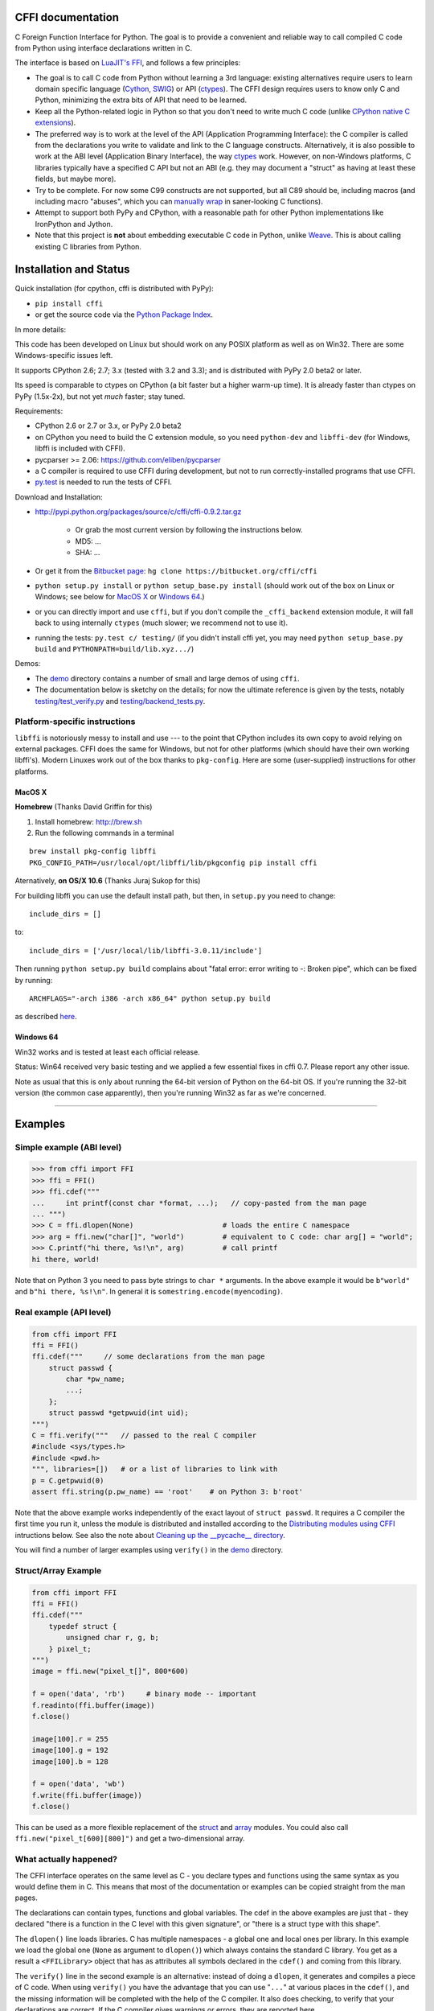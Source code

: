 CFFI documentation
================================

C Foreign Function Interface for Python. The goal is to provide a
convenient and reliable way to call compiled C code from Python using
interface declarations written in C.

The interface is based on `LuaJIT's FFI`_, and follows a few principles:

* The goal is to call C code from Python without learning a 3rd language:
  existing alternatives require users to learn domain specific language
  (Cython_, SWIG_) or API (ctypes_). The CFFI design requires users to know
  only C and Python, minimizing the extra bits of API that need to be learned.

* Keep all the Python-related logic in Python so that you don't need to
  write much C code (unlike `CPython native C extensions`_).

* The preferred way is to work at the level of the API (Application
  Programming Interface): the C compiler is called from the declarations
  you write to validate and link to the C language constructs.
  Alternatively, it is also possible to work at the ABI level
  (Application Binary Interface), the way ctypes_ work.
  However, on non-Windows platforms, C libraries typically
  have a specified C API but not an ABI (e.g. they may
  document a "struct" as having at least these fields, but maybe more).

* Try to be complete.  For now some C99 constructs are not supported,
  but all C89 should be, including macros (and including macro "abuses",
  which you can `manually wrap`_ in saner-looking C functions).

* Attempt to support both PyPy and CPython, with a reasonable path
  for other Python implementations like IronPython and Jython.

* Note that this project is **not** about embedding executable C code in
  Python, unlike `Weave`_.  This is about calling existing C libraries
  from Python.

.. _`LuaJIT's FFI`: http://luajit.org/ext_ffi.html
.. _`Cython`: http://www.cython.org
.. _`SWIG`: http://www.swig.org/
.. _`CPython native C extensions`: http://docs.python.org/extending/extending.html
.. _`native C extensions`: http://docs.python.org/extending/extending.html
.. _`ctypes`: http://docs.python.org/library/ctypes.html
.. _`Weave`: http://wiki.scipy.org/Weave
.. _`manually wrap`: `The verification step`_


Installation and Status
=======================================================

Quick installation (for cpython, cffi is distributed with PyPy):

* ``pip install cffi``

* or get the source code via the `Python Package Index`__.

.. __: http://pypi.python.org/pypi/cffi

In more details:

This code has been developed on Linux but should work on any POSIX
platform as well as on Win32.  There are some Windows-specific issues
left.

It supports CPython 2.6; 2.7; 3.x (tested with 3.2 and 3.3);
and is distributed with PyPy 2.0 beta2 or later.

Its speed is comparable to ctypes on CPython (a bit faster but a higher
warm-up time).  It is already faster than ctypes on PyPy (1.5x-2x), but not yet
*much* faster; stay tuned.

Requirements:

* CPython 2.6 or 2.7 or 3.x, or PyPy 2.0 beta2

* on CPython you need to build the C extension module, so you need
  ``python-dev`` and ``libffi-dev`` (for Windows, libffi is included
  with CFFI).

* pycparser >= 2.06: https://github.com/eliben/pycparser

* a C compiler is required to use CFFI during development, but not to run
  correctly-installed programs that use CFFI.

* `py.test`_ is needed to run the tests of CFFI.

.. _`py.test`: http://pypi.python.org/pypi/pytest

Download and Installation:

* http://pypi.python.org/packages/source/c/cffi/cffi-0.9.2.tar.gz

   - Or grab the most current version by following the instructions below.

   - MD5: ...

   - SHA: ...

* Or get it from the `Bitbucket page`_:
  ``hg clone https://bitbucket.org/cffi/cffi``

* ``python setup.py install`` or ``python setup_base.py install``
  (should work out of the box on Linux or Windows; see below for
  `MacOS X`_ or `Windows 64`_.)

* or you can directly import and use ``cffi``, but if you don't
  compile the ``_cffi_backend`` extension module, it will fall back
  to using internally ``ctypes`` (much slower; we recommend not to use it).

* running the tests: ``py.test c/ testing/`` (if you didn't
  install cffi yet, you may need ``python setup_base.py build``
  and ``PYTHONPATH=build/lib.xyz.../``)

.. _`Bitbucket page`: https://bitbucket.org/cffi/cffi

Demos:

* The `demo`_ directory contains a number of small and large demos
  of using ``cffi``.

* The documentation below is sketchy on the details; for now the
  ultimate reference is given by the tests, notably
  `testing/test_verify.py`_ and `testing/backend_tests.py`_.

.. _`demo`: https://bitbucket.org/cffi/cffi/src/default/demo
.. _`testing/backend_tests.py`: https://bitbucket.org/cffi/cffi/src/default/testing/backend_tests.py
.. _`testing/test_verify.py`: https://bitbucket.org/cffi/cffi/src/default/testing/test_verify.py


Platform-specific instructions
------------------------------

``libffi`` is notoriously messy to install and use --- to the point that
CPython includes its own copy to avoid relying on external packages.
CFFI does the same for Windows, but not for other platforms (which should
have their own working libffi's).
Modern Linuxes work out of the box thanks to ``pkg-config``.  Here are some
(user-supplied) instructions for other platforms.


MacOS X
+++++++

**Homebrew** (Thanks David Griffin for this)

1) Install homebrew: http://brew.sh

2) Run the following commands in a terminal

::

    brew install pkg-config libffi
    PKG_CONFIG_PATH=/usr/local/opt/libffi/lib/pkgconfig pip install cffi


Aternatively, **on OS/X 10.6** (Thanks Juraj Sukop for this)

For building libffi you can use the default install path, but then, in
``setup.py`` you need to change::

    include_dirs = []

to::

    include_dirs = ['/usr/local/lib/libffi-3.0.11/include']

Then running ``python setup.py build`` complains about "fatal error: error writing to -: Broken pipe", which can be fixed by running::

    ARCHFLAGS="-arch i386 -arch x86_64" python setup.py build

as described here_.

.. _here: http://superuser.com/questions/259278/python-2-6-1-pycrypto-2-3-pypi-package-broken-pipe-during-build


Windows 64
++++++++++

Win32 works and is tested at least each official release.

Status: Win64 received very basic testing and we applied a few essential
fixes in cffi 0.7.  Please report any other issue.

Note as usual that this is only about running the 64-bit version of
Python on the 64-bit OS.  If you're running the 32-bit version (the
common case apparently), then you're running Win32 as far as we're
concerned.

.. _`issue 9`: https://bitbucket.org/cffi/cffi/issue/9
.. _`Python issue 7546`: http://bugs.python.org/issue7546



=======================================================

Examples
=======================================================


Simple example (ABI level)
--------------------------

.. code-block:: python

    >>> from cffi import FFI
    >>> ffi = FFI()
    >>> ffi.cdef("""
    ...     int printf(const char *format, ...);   // copy-pasted from the man page
    ... """)                                  
    >>> C = ffi.dlopen(None)                     # loads the entire C namespace
    >>> arg = ffi.new("char[]", "world")         # equivalent to C code: char arg[] = "world";
    >>> C.printf("hi there, %s!\n", arg)         # call printf
    hi there, world!

Note that on Python 3 you need to pass byte strings to ``char *``
arguments.  In the above example it would be ``b"world"`` and ``b"hi
there, %s!\n"``.  In general it is ``somestring.encode(myencoding)``.


Real example (API level)
------------------------

.. code-block:: python

    from cffi import FFI
    ffi = FFI()
    ffi.cdef("""     // some declarations from the man page
        struct passwd {
            char *pw_name;
            ...;
        };
        struct passwd *getpwuid(int uid);
    """)
    C = ffi.verify("""   // passed to the real C compiler
    #include <sys/types.h>
    #include <pwd.h>
    """, libraries=[])   # or a list of libraries to link with
    p = C.getpwuid(0)
    assert ffi.string(p.pw_name) == 'root'    # on Python 3: b'root'

Note that the above example works independently of the exact layout of
``struct passwd``.  It requires a C compiler the first time you run it,
unless the module is distributed and installed according to the
`Distributing modules using CFFI`_ intructions below.  See also the
note about `Cleaning up the __pycache__ directory`_.

You will find a number of larger examples using ``verify()`` in the
`demo`_ directory.

Struct/Array Example
--------------------

.. code-block:: python

    from cffi import FFI
    ffi = FFI()
    ffi.cdef("""
        typedef struct {
            unsigned char r, g, b;
        } pixel_t;
    """)
    image = ffi.new("pixel_t[]", 800*600)

    f = open('data', 'rb')     # binary mode -- important
    f.readinto(ffi.buffer(image))
    f.close()

    image[100].r = 255
    image[100].g = 192
    image[100].b = 128

    f = open('data', 'wb')
    f.write(ffi.buffer(image))
    f.close()

This can be used as a more flexible replacement of the struct_ and
array_ modules.  You could also call ``ffi.new("pixel_t[600][800]")``
and get a two-dimensional array.

.. _struct: http://docs.python.org/library/struct.html
.. _array: http://docs.python.org/library/array.html


What actually happened?
-----------------------

The CFFI interface operates on the same level as C - you declare types
and functions using the same syntax as you would define them in C.  This
means that most of the documentation or examples can be copied straight
from the man pages.

The declarations can contain types, functions and global variables.  The
cdef in the above examples are just that - they declared "there is a
function in the C level with this given signature", or "there is a
struct type with this shape".

The ``dlopen()`` line loads libraries.  C has multiple namespaces - a
global one and local ones per library. In this example we load the
global one (``None`` as argument to ``dlopen()``) which always contains
the standard C library.  You get as a result a ``<FFILibrary>`` object
that has as attributes all symbols declared in the ``cdef()`` and coming
from this library.

The ``verify()`` line in the second example is an alternative: instead
of doing a ``dlopen``, it generates and compiles a piece of C code.
When using ``verify()`` you have the advantage that you can use "``...``"
at various places in the ``cdef()``, and the missing information will
be completed with the help of the C compiler.  It also does checking,
to verify that your declarations are correct.  If the C compiler gives
warnings or errors, they are reported here.

Finally, the ``ffi.new()`` lines allocate C objects.  They are filled
with zeroes initially, unless the optional second argument is used.
If specified, this argument gives an "initializer", like you can use
with C code to initialize global variables.

The actual function calls should be obvious.  It's like C.

=======================================================

Distributing modules using CFFI
=======================================================

If you use CFFI and ``verify()`` in a project that you plan to
distribute, other users will install it on machines that may not have a
C compiler.  Here is how to write a ``setup.py`` script using
``distutils`` in such a way that the extension modules are listed too.
This lets normal ``setup.py`` commands compile and package the C
extension modules too.

Example::

  from setuptools import setup
  --OR--
  from distutils.core import setup

  # you must import at least the module(s) that define the ffi's
  # that you use in your application
  import yourmodule

  setup(...
        zip_safe=False,     # with setuptools only
        ext_modules=[yourmodule.ffi.verifier.get_extension()])

Warning: with ``setuptools``, you have to say ``zip_safe=False``,
otherwise it might or might not work, depending on which verifier engine
is used!  (I tried to find either workarounds or proper solutions but
failed so far.)

.. versionadded:: 0.4
   If your ``setup.py`` installs a whole package, you can put the extension
   in it too:

::
  
  setup(...
        zip_safe=False,
        ext_package='yourpackage',     # but see below!
        ext_modules=[yourmodule.ffi.verifier.get_extension()])

However in this case you must also give the same ``ext_package``
argument to the original call to ``ffi.verify()``::

  ffi.verify("...", ext_package='yourpackage')

Usually that's all you need, but see the `Reference: verifier`_ section
for more details about the ``verifier`` object.


Cleaning up the __pycache__ directory
-------------------------------------

During development, every time you change the C sources that you pass to
``cdef()`` or ``verify()``, then the latter will create a new module
file name, based on two CRC32 hashes computed from these strings.
This creates more
and more files in the ``__pycache__`` directory.  It is recommended that
you clean it up from time to time.  A nice way to do that is to add, in
your test suite, a call to ``cffi.verifier.cleanup_tmpdir()``.
Alternatively, you can just completely remove the ``__pycache__``
directory.

An alternative cache directory can be given as the ``tmpdir`` argument
to ``verify()``, via the environment variable ``CFFI_TMPDIR``, or by
calling ``cffi.verifier.set_tmpdir(path)`` prior to calling
``verify``.


=======================================================

Reference
=======================================================

As a guideline: you have already seen in the above examples all the
major pieces except maybe ``ffi.cast()``.  The rest of this
documentation gives a more complete reference.


Declaring types and functions
-----------------------------

``ffi.cdef(source)`` parses the given C source.  This should be done
first.  It registers all the functions, types, and global variables in
the C source.  The types can be used immediately in ``ffi.new()`` and
other functions.  Before you can access the functions and global
variables, you need to give ``ffi`` another piece of information: where
they actually come from (which you do with either ``ffi.dlopen()`` or
``ffi.verify()``).

The C source is parsed internally (using ``pycparser``).  This code
cannot contain ``#include``.  It should typically be a self-contained
piece of declarations extracted from a man page.  The only things it
can assume to exist are the standard types:

* char, short, int, long, long long (both signed and unsigned)

* float, double, long double

* intN_t, uintN_t (for N=8,16,32,64), intptr_t, uintptr_t, ptrdiff_t,
  size_t, ssize_t

* wchar_t (if supported by the backend)

* *New in version 0.4:* _Bool.  If not directly supported by the C compiler,
  this is declared with the size of ``unsigned char``.

* *New in version 0.6:* bool.  In CFFI 0.4 or 0.5, you had to manually say
  ``typedef _Bool bool;``.  Now such a line is optional.

* *New in version 0.4:* FILE.  You can declare C functions taking a
  ``FILE *`` argument and call them with a Python file object.  If needed,
  you can also do ``c_f = ffi.cast("FILE *", fileobj)`` and then pass around
  ``c_f``.

* *New in version 0.6:* all `common Windows types`_ are defined if you run
  on Windows (``DWORD``, ``LPARAM``, etc.).  *Changed in version 0.9:* the
  types ``TBYTE TCHAR LPCTSTR PCTSTR LPTSTR PTSTR PTBYTE PTCHAR`` are no
  longer automatically defined; see ``ffi.set_unicode()`` below.

* *New in version 0.9:* the other standard integer types from stdint.h,
  as long as they map to integers of 1, 2, 4 or 8 bytes.  Larger integers
  are not supported.

.. _`common Windows types`: http://msdn.microsoft.com/en-us/library/windows/desktop/aa383751%28v=vs.85%29.aspx

.. "versionadded:: 0.4": _Bool
.. "versionadded:: 0.6": bool
.. "versionadded:: 0.4": FILE
.. "versionadded:: 0.6": Wintypes
.. "versionadded:: 0.9": intmax_t etc.

As we will see on `the verification step`_ below, the declarations can
also contain "``...``" at various places; these are placeholders that will
be completed by a call to ``verify()``.

.. versionadded:: 0.6
   The standard type names listed above are now handled as *defaults*
   only (apart from the ones that are keywords in the C language).
   If your ``cdef`` contains an explicit typedef that redefines one of
   the types above, then the default described above is ignored.  (This
   is a bit hard to implement cleanly, so in some corner cases it might
   fail, notably with the error ``Multiple type specifiers with a type
   tag``.  Please report it as a bug if it does.)


Loading libraries
-----------------

``ffi.dlopen(libpath, [flags])``: this function opens a shared library and
returns a module-like library object.  You need to use *either*
``ffi.dlopen()`` *or* ``ffi.verify()``, documented below_.

You can use the library object to call the functions previously declared
by ``ffi.cdef()``, and to read or write global variables.  Note that you
can use a single ``cdef()`` to declare functions from multiple
libraries, as long as you load each of them with ``dlopen()`` and access
the functions from the correct one.

The ``libpath`` is the file name of the shared library, which can
contain a full path or not (in which case it is searched in standard
locations, as described in ``man dlopen``), with extensions or not.
Alternatively, if ``libpath`` is None, it returns the standard C library
(which can be used to access the functions of glibc, on Linux).

This gives ABI-level access to the library: you need to have all types
declared manually exactly as they were while the library was made.  No
checking is done.  For this reason, we recommend to use ``ffi.verify()``
instead when possible.

Note that only functions and global variables are in library objects;
types exist in the ``ffi`` instance independently of library objects.
This is due to the C model: the types you declare in C are not tied to a
particular library, as long as you ``#include`` their headers; but you
cannot call functions from a library without linking it in your program,
as ``dlopen()`` does dynamically in C.

For the optional ``flags`` argument, see ``man dlopen`` (ignored on
Windows).  It defaults to ``ffi.RTLD_NOW``.

This function returns a "library" object that gets closed when it goes
out of scope.  Make sure you keep the library object around as long as
needed.

.. _below:


The verification step
---------------------

``ffi.verify(source, tmpdir=.., ext_package=.., modulename=.., flags=.., **kwargs)``:
verifies that the current ffi signatures
compile on this machine, and return a dynamic library object.  The
dynamic library can be used to call functions and access global
variables declared by a previous ``ffi.cdef()``.  You don't need to use
``ffi.dlopen()`` in this case.

The returned library is a custom one, compiled just-in-time by the C
compiler: it gives you C-level API compatibility (including calling
macros, as long as you declared them as functions in ``ffi.cdef()``).
This differs from ``ffi.dlopen()``, which requires ABI-level
compatibility and must be called several times to open several shared
libraries.

On top of CPython, the new library is actually a CPython C extension
module.

The arguments to ``ffi.verify()`` are:

*  ``source``: C code that is pasted verbatim in the generated code (it
   is *not* parsed internally).  It should contain at least the
   necessary ``#include``.  It can also contain the complete
   implementation of some functions declared in ``cdef()``; this is
   useful if you really need to write a piece of C code, e.g. to access
   some advanced macros (see the example of ``getyx()`` in
   `demo/_curses.py`_).

*  ``sources``, ``include_dirs``,
   ``define_macros``, ``undef_macros``, ``libraries``,
   ``library_dirs``, ``extra_objects``, ``extra_compile_args``,
   ``extra_link_args`` (keyword arguments): these are used when
   compiling the C code, and are passed directly to distutils_.  You
   typically need at least ``libraries=['foo']`` in order to link with
   ``libfoo.so`` or ``libfoo.so.X.Y``, or ``foo.dll`` on Windows.  The
   ``sources`` is a list of extra .c files compiled and linked together.  See
   the distutils documentation for `more information about the other
   arguments`__.

.. __: http://docs.python.org/distutils/setupscript.html#library-options
.. _distutils: http://docs.python.org/distutils/setupscript.html#describing-extension-modules
.. _`demo/_curses.py`: https://bitbucket.org/cffi/cffi/src/default/demo/_curses.py

On the plus side, this solution gives more "C-like" flexibility:

*  functions taking or returning integer or float-point arguments can be
   misdeclared: if e.g. a function is declared by ``cdef()`` as taking a
   ``int``, but actually takes a ``long``, then the C compiler handles the
   difference.

*  other arguments are checked: you get a compilation warning or error
   if you pass a ``int *`` argument to a function expecting a ``long *``.

Moreover, you can use "``...``" in the following places in the ``cdef()``
for leaving details unspecified, which are then completed by the C
compiler during ``verify()``:

*  structure declarations: any ``struct`` that ends with "``...;``" is
   partial: it may be missing fields and/or have them declared out of order.
   This declaration will be corrected by the compiler.  (But note that you
   can only access fields that you declared, not others.)  Any ``struct``
   declaration which doesn't use "``...``" is assumed to be exact, but this is
   checked: you get a ``VerificationError`` if it is not.

*  unknown types: the syntax "``typedef ... foo_t;``" declares the type
   ``foo_t`` as opaque.  Useful mainly for when the API takes and returns
   ``foo_t *`` without you needing to look inside the ``foo_t``.  Also
   works with "``typedef ... *foo_p;``" which declares the pointer type
   ``foo_p`` without giving a name to the opaque type itself.  Note that
   such an opaque struct has no known size, which prevents some operations
   from working (mostly like in C).  *You cannot use this syntax to
   declare a specific type, like an integer type!  It declares opaque
   types only.*  In some cases you need to say that
   ``foo_t`` is not opaque, but you just don't know any field in it; then
   you would use "``typedef struct { ...; } foo_t;``".

*  array lengths: when used as structure fields or in global variables,
   arrays can have an unspecified length, as in "``int n[...];``".  The
   length is completed by the C compiler.  (Only the outermost array
   may have an unknown length, in case of array-of-array.)
   You can also use the syntax "``int n[];``".

.. versionchanged:: 0.8
   "``int n[];``" asks for an array of unknown length whose length must
   *not* be completed by the C compiler.  See `variable-length array`_
   below.  If the structure does not contain the syntax ``...`` anywhere,
   it will be not be considered to have a partial layout to complete by
   the compiler.

*  enums: if you don't know the exact order (or values) of the declared
   constants, then use this syntax: "``enum foo { A, B, C, ... };``"
   (with a trailing "``...``").  The C compiler will be used to figure
   out the exact values of the constants.  An alternative syntax is
   "``enum foo { A=..., B, C };``" or even
   "``enum foo { A=..., B=..., C=... };``".  Like
   with structs, an ``enum`` without "``...``" is assumed to
   be exact, and this is checked.

*  integer macros: you can write in the ``cdef`` the line
   "``#define FOO ...``", with any macro name FOO.  Provided the macro
   is defined to be an integer value, this value will be available via
   an attribute of the library object returned by ``verify()``.  The
   same effect can be achieved by writing a declaration
   ``static const int FOO;``.  The latter is more general because it
   supports other types than integer types (note: the syntax is then
   to write the ``const`` together with the variable name, as in
   ``static char *const FOO;``).

Currently, it is not supported to find automatically which of the
various integer or float types you need at which place.  In the case of
function arguments or return type, when it is a simple integer/float
type, it may be misdeclared (if you misdeclare a function ``void
f(long)`` as ``void f(int)``, it still works, but you have to call it
with arguments that fit an int).  But it doesn't work any longer for
more complex types (e.g. you cannot misdeclare a ``int *`` argument as
``long *``) or in other locations (e.g. a global array ``int a[5];``
must not be declared ``long a[5];``).  CFFI considers all types listed
above__ as primitive (so ``long long a[5];`` and ``int64_t a[5]`` are
different declarations).

.. __: `Declaring types and functions`_

Note the following hack to find explicitly the size of any type, in
bytes::

    ffi.cdef("const int mysize;")
    lib = ffi.verify("const int mysize = sizeof(THE_TYPE);")
    print lib.mysize

Note that ``verify()`` is meant to call C libraries that are *not* using
``#include <Python.h>``.  The C functions are called without the GIL,
and afterwards we don't check if they set a Python exception, for
example.  You may work around it, but mixing CFFI with ``Python.h`` is
not recommended.

.. versionadded:: 0.4
   Unions used to crash ``verify()``.  Fixed.

.. versionadded:: 0.4
   The ``tmpdir`` argument to ``verify()`` controls where the C
   files are created and compiled. Unless the ``CFFI_TMPDIR`` environment
   variable is set, the default is
   ``directory_containing_the_py_file/__pycache__`` using the
   directory name of the .py file that contains the actual call to
   ``ffi.verify()``.  (This is a bit of a hack but is generally
   consistent with the location of the .pyc files for your library.
   The name ``__pycache__`` itself comes from Python 3.)

   The ``ext_package`` argument controls in which package the
   compiled extension module should be looked from.  This is
   only useful after `distributing modules using CFFI`_.

   The ``tag`` argument gives an extra string inserted in the
   middle of the extension module's name: ``_cffi_<tag>_<hash>``.
   Useful to give a bit more context, e.g. when debugging.

.. _`warning about modulename`:

.. versionadded:: 0.5
   The ``modulename`` argument can be used to force a specific module
   name, overriding the name ``_cffi_<tag>_<hash>``.  Use with care,
   e.g. if you are passing variable information to ``verify()`` but
   still want the module name to be always the same (e.g. absolute
   paths to local files).  In this case, no hash is computed and if
   the module name already exists it will be reused without further
   check.  Be sure to have other means of clearing the ``tmpdir``
   whenever you change your sources.

.. versionadded:: 0.9
   You can give C++ source code in ``ffi.verify()``:

::

     ext = ffi.verify(r'''
         extern "C" {
             int somefunc(int somearg) { return real_cpp_func(somearg); }
         }
     ''', source_extension='.cpp', extra_compile_args=['-std=c++11'])

.. versionadded:: 0.9
   The optional ``flags`` argument has been added, see ``man dlopen`` (ignored
   on Windows).  It defaults to ``ffi.RTLD_NOW``.

.. versionadded:: 0.9
   The optional ``relative_to`` argument is useful if you need to list
   local files passed to the C compiler:

::

     ext = ffi.verify(..., sources=['foo.c'], relative_to=__file__)

The line above is roughly the same as::

     ext = ffi.verify(..., sources=['/path/to/this/file/foo.c'])

except that the default name of the produced library is built from the
CRC checkum of the argument ``sources``, as well as most other arguments
you give to ``ffi.verify()`` -- but not ``relative_to``.  So if you used
the second line, it would stop finding the already-compiled library
after your project is installed, because the ``'/path/to/this/file'``
suddenly changed.  The first line does not have this problem.

---------------------

This function returns a "library" object that gets closed when it goes
out of scope.  Make sure you keep the library object around as long as
needed.


Working with pointers, structures and arrays
--------------------------------------------

The C code's integers and floating-point values are mapped to Python's
regular ``int``, ``long`` and ``float``.  Moreover, the C type ``char``
corresponds to single-character strings in Python.  (If you want it to
map to small integers, use either ``signed char`` or ``unsigned char``.)

Similarly, the C type ``wchar_t`` corresponds to single-character
unicode strings, if supported by the backend.  Note that in some
situations (a narrow Python build with an underlying 4-bytes wchar_t
type), a single wchar_t character may correspond to a pair of
surrogates, which is represented as a unicode string of length 2.  If
you need to convert such a 2-chars unicode string to an integer,
``ord(x)`` does not work; use instead ``int(ffi.cast('wchar_t', x))``.

Pointers, structures and arrays are more complex: they don't have an
obvious Python equivalent.  Thus, they correspond to objects of type
``cdata``, which are printed for example as
``<cdata 'struct foo_s *' 0xa3290d8>``.

``ffi.new(ctype, [initializer])``: this function builds and returns a
new cdata object of the given ``ctype``.  The ctype is usually some
constant string describing the C type.  It must be a pointer or array
type.  If it is a pointer, e.g. ``"int *"`` or ``struct foo *``, then
it allocates the memory for one ``int`` or ``struct foo``.  If it is
an array, e.g. ``int[10]``, then it allocates the memory for ten
``int``.  In both cases the returned cdata is of type ``ctype``.

The memory is initially filled with zeros.  An initializer can be given
too, as described later.

Example::

    >>> ffi.new("char *")
    <cdata 'char *' owning 1 bytes>
    >>> ffi.new("int *")
    <cdata 'int *' owning 4 bytes>
    >>> ffi.new("int[10]")
    <cdata 'int[10]' owning 40 bytes>

.. versionchanged:: 0.2
   Note that this changed from CFFI version 0.1: what used to be
   ``ffi.new("int")`` is now ``ffi.new("int *")``.

Unlike C, the returned pointer object has *ownership* on the allocated
memory: when this exact object is garbage-collected, then the memory is
freed.  If, at the level of C, you store a pointer to the memory
somewhere else, then make sure you also keep the object alive for as
long as needed.  (This also applies if you immediately cast the returned
pointer to a pointer of a different type: only the original object has
ownership, so you must keep it alive.  As soon as you forget it, then
the casted pointer will point to garbage!  In other words, the ownership
rules are attached to the *wrapper* cdata objects: they are not, and
cannot, be attached to the underlying raw memory.)  Example::

    global_weakkeydict = weakref.WeakKeyDictionary()

    s1   = ffi.new("struct foo *")
    fld1 = ffi.new("struct bar *")
    fld2 = ffi.new("struct bar *")
    s1.thefield1 = fld1
    s1.thefield2 = fld2
    # here the 'fld1' and 'fld2' object must not go away,
    # otherwise 's1.thefield1/2' will point to garbage!
    global_weakkeydict[s1] = (fld1, fld2)
    # now 's1' keeps alive 'fld1' and 'fld2'.  When 's1' goes
    # away, then the weak dictionary entry will be removed.

The cdata objects support mostly the same operations as in C: you can
read or write from pointers, arrays and structures.  Dereferencing a
pointer is done usually in C with the syntax ``*p``, which is not valid
Python, so instead you have to use the alternative syntax ``p[0]``
(which is also valid C).  Additionally, the ``p.x`` and ``p->x``
syntaxes in C both become ``p.x`` in Python.

.. versionchanged:: 0.2
   You will find ``ffi.NULL`` to use in the same places as the C ``NULL``.
   Like the latter, it is actually defined to be ``ffi.cast("void *", 0)``.
   In version 0.1, reading a NULL pointer used to return None;
   now it returns a regular ``<cdata 'type *' NULL>``, which you can
   check for e.g. by comparing it with ``ffi.NULL``.

There is no general equivalent to the ``&`` operator in C (because it
would not fit nicely in the model, and it does not seem to be needed
here).  But see ``ffi.addressof()`` below__.

__ `Misc methods on ffi`_

Any operation that would in C return a pointer or array or struct type
gives you a fresh cdata object.  Unlike the "original" one, these fresh
cdata objects don't have ownership: they are merely references to
existing memory.

As an exception to the above rule, dereferencing a pointer that owns a
*struct* or *union* object returns a cdata struct or union object
that "co-owns" the same memory.  Thus in this case there are two
objects that can keep the same memory alive.  This is done for cases where
you really want to have a struct object but don't have any convenient
place to keep alive the original pointer object (returned by
``ffi.new()``).

Example::

    ffi.cdef("void somefunction(int *);")
    lib = ffi.verify("#include <foo.h>")

    x = ffi.new("int *")      # allocate one int, and return a pointer to it
    x[0] = 42                 # fill it
    lib.somefunction(x)       # call the C function
    print x[0]                # read the possibly-changed value

The equivalent of C casts are provided with ``ffi.cast("type", value)``.
They should work in the same cases as they do in C.  Additionally, this
is the only way to get cdata objects of integer or floating-point type::

    >>> x = ffi.cast("int", 42)
    >>> x
    <cdata 'int' 42>
    >>> int(x)
    42

To cast a pointer to an int, cast it to ``intptr_t`` or ``uintptr_t``,
which are defined by C to be large enough integer types (example on 32
bits)::

    >>> int(ffi.cast("intptr_t", pointer_cdata))    # signed
    -1340782304
    >>> int(ffi.cast("uintptr_t", pointer_cdata))   # unsigned
    2954184992L

The initializer given as the optional second argument to ``ffi.new()``
can be mostly anything that you would use as an initializer for C code,
with lists or tuples instead of using the C syntax ``{ .., .., .. }``.
Example::

    typedef struct { int x, y; } foo_t;

    foo_t v = { 1, 2 };            // C syntax
    v = ffi.new("foo_t *", [1, 2]) # CFFI equivalent

    foo_t v = { .y=1, .x=2 };                // C99 syntax
    v = ffi.new("foo_t *", {'y': 1, 'x': 2}) # CFFI equivalent

Like C, arrays of chars can also be initialized from a string, in
which case a terminating null character is appended implicitly::

    >>> x = ffi.new("char[]", "hello")
    >>> x
    <cdata 'char[]' owning 6 bytes>
    >>> len(x)        # the actual size of the array
    6
    >>> x[5]          # the last item in the array
    '\x00'
    >>> x[0] = 'H'    # change the first item
    >>> ffi.string(x) # interpret 'x' as a regular null-terminated string
    'Hello'

Similarly, arrays of wchar_t can be initialized from a unicode string,
and calling ``ffi.string()`` on the cdata object returns the current unicode
string stored in the wchar_t array (encoding and decoding surrogates as
needed if necessary).

Note that unlike Python lists or tuples, but like C, you *cannot* index in
a C array from the end using negative numbers.

More generally, the C array types can have their length unspecified in C
types, as long as their length can be derived from the initializer, like
in C::

    int array[] = { 1, 2, 3, 4 };           // C syntax
    array = ffi.new("int[]", [1, 2, 3, 4])  # CFFI equivalent

As an extension, the initializer can also be just a number, giving
the length (in case you just want zero-initialization)::

    int array[1000];                  // C syntax
    array = ffi.new("int[1000]")      # CFFI 1st equivalent
    array = ffi.new("int[]", 1000)    # CFFI 2nd equivalent

This is useful if the length is not actually a constant, to avoid things
like ``ffi.new("int[%d]" % x)``.  Indeed, this is not recommended:
``ffi`` normally caches the string ``"int[]"`` to not need to re-parse
it all the time.

.. versionadded:: 0.8.2
   The ``ffi.cdef()`` call takes an optional argument ``packed``: if
   True, then all structs declared within this cdef are "packed".
   (If you need both packed and non-packed structs,
   use several cdefs in sequence.)  This
   has a meaning similar to ``__attribute__((packed))`` in GCC.  It
   specifies that all structure fields should have an alignment of one
   byte.  (Note that the packed attribute has no effect on bit fields so
   far, which mean that they may be packed differently than on GCC.)


Python 3 support
----------------

Python 3 is supported, but the main point to note is that the ``char`` C
type corresponds to the ``bytes`` Python type, and not ``str``.  It is
your responsibility to encode/decode all Python strings to bytes when
passing them to or receiving them from CFFI.

This only concerns the ``char`` type and derivative types; other parts
of the API that accept strings in Python 2 continue to accept strings in
Python 3.


An example of calling a main-like thing
---------------------------------------

Imagine we have something like this:

.. code-block:: python

   from cffi import FFI
   ffi = FFI()
   ffi.cdef("""
      int main_like(int argv, char *argv[]);
   """)
   lib = ffi.dlopen("some_library.so")

Now, everything is simple, except, how do we create the ``char**`` argument
here?
The first idea:

.. code-block:: python

   lib.main_like(2, ["arg0", "arg1"])

does not work, because the initializer receives two Python ``str`` objects
where it was expecting ``<cdata 'char *'>`` objects.  You need to use
``ffi.new()`` explicitly to make these objects:

.. code-block:: python

   lib.main_like(2, [ffi.new("char[]", "arg0"),
                     ffi.new("char[]", "arg1")])

Note that the two ``<cdata 'char[]'>`` objects are kept alive for the
duration of the call: they are only freed when the list itself is freed,
and the list is only freed when the call returns.

If you want instead to build an "argv" variable that you want to reuse,
then more care is needed:

.. code-block:: python

   # DOES NOT WORK!
   argv = ffi.new("char *[]", [ffi.new("char[]", "arg0"),
                               ffi.new("char[]", "arg1")])

In the above example, the inner "arg0" string is deallocated as soon
as "argv" is built.  You have to make sure that you keep a reference
to the inner "char[]" objects, either directly or by keeping the list
alive like this:

.. code-block:: python

   argv_keepalive = [ffi.new("char[]", "arg0"),
                     ffi.new("char[]", "arg1")]
   argv = ffi.new("char *[]", argv_keepalive)


.. versionchanged:: 0.3
   In older versions, passing a list as the ``char *[]`` argument did
   not work; you needed to make an ``argv_keepalive`` and an ``argv``
   in all cases.


Function calls
--------------

When calling C functions, passing arguments follows mostly the same
rules as assigning to structure fields, and the return value follows the
same rules as reading a structure field.  For example::

    ffi.cdef("""
        int foo(short a, int b);
    """)
    lib = ffi.verify("#include <foo.h>")

    n = lib.foo(2, 3)     # returns a normal integer
    lib.foo(40000, 3)     # raises OverflowError

As an extension, you can pass to ``char *`` arguments a normal Python
string (but don't pass a normal Python string to functions that take a
``char *`` argument and may mutate it!)::

    ffi.cdef("""
        size_t strlen(const char *);
    """)
    C = ffi.dlopen(None)

    assert C.strlen("hello") == 5

You can also pass unicode strings as ``wchar_t *`` arguments.  Note that
in general, there is no difference between C argument declarations that
use ``type *`` or ``type[]``.  For example, ``int *`` is fully
equivalent to ``int[]`` or ``int[5]``.  So you can pass an ``int *`` as
a list of integers::

    ffi.cdef("""
        void do_something_with_array(int *array);
    """)
    lib.do_something_with_array([1, 2, 3, 4, 5])

CFFI supports passing and returning structs to functions and callbacks.
Example (sketch)::

    >>> ffi.cdef("""
    ...     struct foo_s { int a, b; };
    ...     struct foo_s function_returning_a_struct(void);
    ... """)
    >>> lib = ffi.verify("#include <somewhere.h>")
    >>> lib.function_returning_a_struct()
    <cdata 'struct foo_s' owning 8 bytes>

There are a few (obscure) limitations to the argument types and return
type.  You cannot pass directly as argument a union (but a **pointer**
to a union is fine), nor a struct which uses bitfields (but a
**pointer** to such a struct is fine).  If you pass a struct (not a
**pointer** to a struct), the struct type cannot have been declared with
"``...;``" and completed with ``verify()``; you need to declare it
completely in ``cdef()``.  You can work around these limitations by
writing a C function with a simpler signature in the code passed to
``ffi.verify()``, which calls the real C function.

Aside from these limitations, functions and callbacks can return structs.

CPython only: for performance, ``ffi.verify()`` returns functions as
objects of type ``<built-in function>``.  They are not ``<cdata>``, so
you cannot e.g. pass them to some other C function expecting a function
pointer argument.  Only ``ffi.typeof()`` works on them.  If you really
need a pointer to the function, use the following workaround::
  
    ffi.cdef(""" int (*foo)(int a, int b); """)

i.e. declare them as pointer-to-function in the cdef (even if they are
regular functions in the C code).


Variadic function calls
-----------------------

Variadic functions in C (which end with "``...``" as their last
argument) can be declared and called normally, with the exception that
all the arguments passed in the variable part *must* be cdata objects.
This is because it would not be possible to guess, if you wrote this::

    C.printf("hello, %d\n", 42)

that you really meant the 42 to be passed as a C ``int``, and not a
``long`` or ``long long``.  The same issue occurs with ``float`` versus
``double``.  So you have to force cdata objects of the C type you want,
if necessary with ``ffi.cast()``::
  
    C.printf("hello, %d\n", ffi.cast("int", 42))
    C.printf("hello, %ld\n", ffi.cast("long", 42))
    C.printf("hello, %f\n", ffi.cast("double", 42))
    C.printf("hello, %s\n", ffi.new("char[]", "world"))


Callbacks
---------

C functions can also be viewed as ``cdata`` objects, and so can be
passed as callbacks.  To make new C callback objects that will invoke a
Python function, you need to use::

    >>> def myfunc(x, y):
    ...    return x + y
    ...
    >>> ffi.callback("int(int, int)", myfunc)
    <cdata 'int(*)(int, int)' calling <function myfunc at 0xf757bbc4>>

.. versionadded:: 0.4
   Or equivalently as a decorator:

    >>> @ffi.callback("int(int, int)")
    ... def myfunc(x, y):
    ...    return x + y

Note that you can also use a C *function pointer* type like ``"int(*)(int,
int)"`` (as opposed to a C *function* type like ``"int(int, int)"``).  It
is equivalent here.

Warning: like ffi.new(), ffi.callback() returns a cdata that has
ownership of its C data.  (In this case, the necessary C data contains
the libffi data structures to do a callback.)  This means that the
callback can only be invoked as long as this cdata object is alive.  If
you store the function pointer into C code, then make sure you also keep this
object alive for as long as the callback may be invoked.  (If you want
the callback to remain valid forever, store the object in a fresh global
variable somewhere.)

Note that callbacks of a variadic function type are not supported.  A
workaround is to add custom C code.  In the following example, a
callback gets a first argument that counts how many extra ``int``
arguments are passed::

    ffi.cdef("""
        int (*python_callback)(int how_many, int *values);
        void *const c_callback;   /* pass this ptr to C routines */
    """)
    lib = ffi.verify("""
        #include <stdarg.h>
        #include <alloca.h>
        static int (*python_callback)(int how_many, int *values);
        static int c_callback(int how_many, ...) {
            va_list ap;
            /* collect the "..." arguments into the values[] array */
            int i, *values = alloca(how_many * sizeof(int));
            va_start(ap, how_many);
            for (i=0; i<how_many; i++)
                values[i] = va_arg(ap, int);
            va_end(ap);
            return python_callback(how_many, values);
        }
    """)
    lib.python_callback = python_callback

Windows: you can't yet specify the calling convention of callbacks.
(For regular calls, the correct calling convention should be
automatically inferred by the C backend.)  Use an indirection, like
in the example just above.

Be careful when writing the Python callback function: if it returns an
object of the wrong type, or more generally raises an exception, then
the exception cannot be propagated.  Instead, it is printed to stderr
and the C-level callback is made to return a default value.

The returned value in case of errors is 0 or null by default, but can be
specified with the ``error`` keyword argument to ``ffi.callback()``::

    >>> ffi.callback("int(int, int)", myfunc, error=42)

In all cases the exception is printed to stderr, so this should be
used only as a last-resort solution.


Misc methods on ffi
-------------------

**ffi.include(other_ffi)**: includes the typedefs, structs, unions and
enum types defined in another FFI instance.  Usage is similar to a
``#include`` in C, where a part of the program might include types
defined in another part for its own usage.  Note that the include()
method has no effect on functions, constants and global variables, which
must anyway be accessed directly from the ``lib`` object returned by the
original FFI instance.  *Note that you should only use one ffi object
per library; the intended usage of ffi.include() is if you want to
interface with several inter-dependent libraries.*  For only one
library, make one ``ffi`` object.  (If the source becomes too large,
split it up e.g. by collecting the cdef/verify strings from multiple
Python modules, as long as you call ``ffi.verify()`` only once.)  *New
in version 0.5.*

.. "versionadded:: 0.5" --- inlined in the previous paragraph

**ffi.errno**: the value of ``errno`` received from the most recent C call
in this thread, and passed to the following C call, is available via
reads and writes of the property ``ffi.errno``.

**ffi.getwinerror(code=-1)**: on Windows, in addition to ``errno`` we
also save and restore the ``GetLastError()`` value across function
calls.  This function returns this error code as a tuple ``(code,
message)``, adding a readable message like Python does when raising
WindowsError.  If the argument ``code`` is given, format that code into
a message instead of using ``GetLastError()``.  *New in version 0.8.*
(Note that it is also possible to declare and call the ``GetLastError()``
function as usual.)

.. "versionadded:: 0.8" --- inlined in the previous paragraph

**ffi.string(cdata, [maxlen])**: return a Python string (or unicode
string) from the 'cdata'.  *New in version 0.3.*

.. "versionadded:: 0.3" --- inlined in the previous paragraph

- If 'cdata' is a pointer or array of characters or bytes, returns the
  null-terminated string.  The returned string extends until the first
  null character, or at most 'maxlen' characters.  If 'cdata' is an
  array then 'maxlen' defaults to its length.  See ``ffi.buffer()`` below
  for a way to continue past the first null character.  *Python 3:* this
  returns a ``bytes``, not a ``str``.

- If 'cdata' is a pointer or array of wchar_t, returns a unicode string
  following the same rules.

- If 'cdata' is a single character or byte or a wchar_t, returns it as a
  byte string or unicode string.  (Note that in some situation a single
  wchar_t may require a Python unicode string of length 2.)

- If 'cdata' is an enum, returns the value of the enumerator as a string.
  If the value is out of range, it is simply returned as the stringified
  integer.


**ffi.buffer(cdata, [size])**: return a buffer object that references
the raw C data pointed to by the given 'cdata', of 'size' bytes.  The
'cdata' must be a pointer or an array.  If unspecified, the size of the
buffer is either the size of what ``cdata`` points to, or the whole size
of the array.  Getting a buffer is useful because you can read from it
without an extra copy, or write into it to change the original value;
you can use for example ``file.write()`` and ``file.readinto()`` with
such a buffer (for files opened in binary mode).  (Remember that like in
C, you use ``array + index`` to get the pointer to the index'th item of
an array.)

.. versionchanged:: 0.4
   The returned object is not a built-in buffer nor memoryview object,
   because these objects' API changes too much across Python versions.
   Instead it has the following Python API (a subset of ``buffer``):

- ``buf[:]`` or ``bytes(buf)``: fetch a copy as a regular byte string (or
  ``buf[start:end]`` for a part)

- ``buf[:] = newstr``: change the original content (or ``buf[start:end]
  = newstr``)

- ``len(buf), buf[index], buf[index] = newchar``: access as a sequence
  of characters.

.. versionchanged:: 0.5
   The buffer object returned by ``ffi.buffer(cdata)`` keeps alive the
   ``cdata`` object: if it was originally an owning cdata, then its
   owned memory will not be freed as long as the buffer is alive.
   Moreover buffer objects now support weakrefs to them.

.. versionchanged:: 0.8.2
   Before version 0.8.2, ``bytes(buf)`` was supported in Python 3 to get
   the content of the buffer, but on Python 2 it would return the repr
   ``<_cffi_backend.buffer object>``.  This has been fixed.  But you
   should avoid using ``str(buf)``: it now gives inconsistent results
   between Python 2 and Python 3 (this is similar to how ``str()``
   gives inconsistent results on regular byte strings).  Use ``buf[:]``
   instead.

**ffi.from_buffer(python_buffer)**: return a ``<cdata 'char[]'>`` that
points to the data of the given Python object, which must support the
buffer interface.  This is the opposite of ``ffi.buffer()``.  It gives
a (read-write) reference to the existing data, not a copy; for this
reason, and for PyPy compatibility, it does not work with the built-in
types str or unicode or bytearray.  It is meant to be used on objects
containing large quantities of raw data, like ``array.array`` or numpy
arrays.  It supports both the old buffer API (in Python 2.x) and the
new memoryview API.  The original object is kept alive (and, in case
of memoryview, locked) as long as the cdata object returned by
``ffi.from_buffer()`` is alive.  *New in version 0.9.*

.. "versionadded:: 0.9" --- inlined in the previous paragraph


**ffi.typeof("C type" or cdata object)**: return an object of type
``<ctype>`` corresponding to the parsed string, or to the C type of the
cdata instance.  Usually you don't need to call this function or to
explicitly manipulate ``<ctype>`` objects in your code: any place that
accepts a C type can receive either a string or a pre-parsed ``ctype``
object (and because of caching of the string, there is no real
performance difference).  It can still be useful in writing typechecks,
e.g.::
  
    def myfunction(ptr):
        assert ffi.typeof(ptr) is ffi.typeof("foo_t*")
        ...

.. versionadded:: 0.4
   **ffi.CData, ffi.CType**: the Python type of the objects referred to
   as ``<cdata>`` and ``<ctype>`` in the rest of this document.  Note
   that some cdata objects may be actually of a subclass of
   ``ffi.CData``, and similarly with ctype, so you should check with
   ``if isinstance(x, ffi.CData)``.  Also, ``<ctype>`` objects have
   a number of attributes for introspection: ``kind`` and ``cname`` are
   always present, and depending on the kind they may also have
   ``item``, ``length``, ``fields``, ``args``, ``result``, ``ellipsis``,
   ``abi``, ``elements`` and ``relements``.

**ffi.sizeof("C type" or cdata object)**: return the size of the
argument in bytes.  The argument can be either a C type, or a cdata object,
like in the equivalent ``sizeof`` operator in C.

**ffi.alignof("C type")**: return the alignment of the C type.
Corresponds to the ``__alignof__`` operator in GCC.

**ffi.offsetof("C struct or array type", *fields_or_indexes)**: return the
offset within the struct of the given field.  Corresponds to ``offsetof()``
in C.

.. versionchanged:: 0.9
   You can give several field names in case of nested structures.  You
   can also give numeric values which correspond to array items, in case
   of a pointer or array type.  For example, ``ffi.offsetof("int[5]", 2)``
   is equal to the size of two integers, as is ``ffi.offsetof("int *", 2)``.

**ffi.getctype("C type" or <ctype>, extra="")**: return the string
representation of the given C type.  If non-empty, the "extra" string is
appended (or inserted at the right place in more complicated cases); it
can be the name of a variable to declare, or an extra part of the type
like ``"*"`` or ``"[5]"``.  For example
``ffi.getctype(ffi.typeof(x), "*")`` returns the string representation
of the C type "pointer to the same type than x"; and
``ffi.getctype("char[80]", "a") == "char a[80]"``.

**ffi.gc(cdata, destructor)**: return a new cdata object that points to the
same data.  Later, when this new cdata object is garbage-collected,
``destructor(old_cdata_object)`` will be called.  Example of usage:
``ptr = ffi.gc(lib.malloc(42), lib.free)``.  Note that like objects
returned by ``ffi.new()``, the returned pointer objects have *ownership*,
which means the destructor is called as soon as *this* exact returned
object is garbage-collected.  *New in version 0.3* (together
with the fact that any cdata object can be weakly referenced).

Note that this should be avoided for large memory allocations or
for limited resources.  This is particularly true on PyPy: its GC does
not know how much memory or how many resources the returned ``ptr``
holds.  It will only run its GC when enough memory it knows about has
been allocated (and thus run the destructor possibly later than you
would expect).  Moreover, the destructor is called in whatever thread
PyPy is at that moment, which might be a problem for some C libraries.
In these cases, consider writing a wrapper class with custom ``__enter__()``
and ``__exit__()`` methods that allocate and free the C data at known
points in time, and using it in a ``with`` statement.

.. "versionadded:: 0.3" --- inlined in the previous paragraph

**ffi.new_handle(python_object)**: return a non-NULL cdata of type
``void *`` that contains an opaque reference to ``python_object``.  You
can pass it around to C functions or store it into C structures.  Later,
you can use **ffi.from_handle(p)** to retrive the original
``python_object`` from a value with the same ``void *`` pointer.
*Calling ffi.from_handle(p) is invalid and will likely crash if
the cdata object returned by new_handle() is not kept alive!*
*New in version 0.7.*

Note that ``from_handle()`` conceptually works like this: it searches in
the list of cdata objects made by ``new_handle()`` the one which has got
the same ``void *`` value; and then it fetches in that cdata object the
corresponding Python object.  The cdata object keeps the Python object
alive, similar to how ``ffi.new()`` returns a cdata object that keeps a
piece of memory alive.  If the cdata object *itself* is not alive any
more, then the association ``void * -> python_object`` is dead and
``from_handle()`` will crash.

.. "versionadded:: 0.7" --- inlined in the previous paragraph

**ffi.addressof(cdata, *fields_or_indexes)**: equivalent to the C
expression ``&cdata`` or ``&cdata.field`` or ``&cdata->field`` or
``&cdata[index]`` (or any combination of fields and indexes).  Works
with the same ctypes where one of the above expressions would work in
C, with one exception: if no ``fields_or_indexes`` is specified, it
cannot be used to take the address of a primitive or pointer (it would
be difficult to implement because only structs and unions and arrays
are internally stored as an indirect pointer to the data.  If you need
a C int whose address can be taken, use ``ffi.new("int[1]")`` in the
first place; similarly, for a pointer, use ``ffi.new("foo_t *[1]")``.)

The returned pointer is only valid as long as the original ``cdata``
object is; be sure to keep it alive if it was obtained directly from
``ffi.new()``.  *New in version 0.4.*

.. versionchanged:: 0.9
   You can give several field names in case of nested structures, and
   you can give numeric values for array items.  Note that
   ``&cdata[index]`` can also be expressed as simply ``cdata + index``,
   both in C and in CFFI.

.. "versionadded:: 0.4" --- inlined in the previous paragraph

**ffi.set_unicode(enabled_flag)**: Windows: if ``enabled_flag`` is
True, enable the ``UNICODE`` and ``_UNICODE`` defines in C, and
declare the types ``TBYTE TCHAR LPCTSTR PCTSTR LPTSTR PTSTR PTBYTE
PTCHAR`` to be (pointers to) ``wchar_t``.  If ``enabled_flag`` is
False, declare these types to be (pointers to) plain 8-bit characters.
(These types are not predeclared at all if you don't call
``set_unicode()``.)  *New in version 0.9.*

The reason behind this method is that a lot of standard functions have
two versions, like ``MessageBoxA()`` and ``MessageBoxW()``.  The
official interface is ``MessageBox()`` with arguments like
``LPTCSTR``.  Depending on whether ``UNICODE`` is defined or not, the
standard header renames the generic function name to one of the two
specialized versions, and declares the correct (unicode or not) types.

Usually, the right thing to do is to call this method with True.  Be
aware (particularly on Python 2) that you then need to pass unicode
strings as arguments, not byte strings.  (Before cffi version 0.9,
``TCHAR`` and friends where hard-coded as unicode, but ``UNICODE`` was,
inconsistently, not defined by default.)

.. "versionadded:: 0.9" --- inlined in the previous paragraph


Unimplemented features
----------------------

All of the ANSI C declarations should be supported, and some of C99.
Known missing features that are GCC or MSVC extensions:

* Any ``__attribute__`` or ``#pragma pack(n)``

* Additional types: complex numbers, special-size floating and fixed
  point types, vector types, and so on.  You might be able to access an
  array of complex numbers by declaring it as an array of ``struct
  my_complex { double real, imag; }``, but in general you should declare
  them as ``struct { ...; }`` and cannot access them directly.  This
  means that you cannot call any function which has an argument or
  return value of this type (this would need added support in libffi).
  You need to write wrapper functions in C, e.g. ``void
  foo_wrapper(struct my_complex c) { foo(c.real + c.imag*1j); }``, and
  call ``foo_wrapper`` rather than ``foo`` directly.

* Thread-local variables (access them via getter/setter functions)

.. versionadded:: 0.4
   Now supported: the common GCC extension of anonymous nested
   structs/unions inside structs/unions.

.. versionadded:: 0.6
   Enum types follow the GCC rules: they are defined as the first of
   ``unsigned int``, ``int``, ``unsigned long`` or ``long`` that fits
   all numeric values.  Note that the first choice is unsigned.  In CFFI
   0.5 and before, enums were always ``int``.  *Unimplemented: if the enum
   has very large values in C not declared in CFFI, the enum will incorrectly
   be considered as an int even though it is really a long!  Work around
   this by naming the largest value.  A similar but less important problem
   involves negative values.*

.. _`variable-length array`:

.. versionadded:: 0.8
   Now supported: variable-length structures, i.e. whose last field is
   a variable-length array.

Note that since version 0.8, declarations like ``int field[];`` in
structures are interpreted as variable-length structures.  When used for
structures that are not, in fact, variable-length, it works too; in this
case, the difference with using ``int field[...];`` is that, as CFFI
believes it cannot ask the C compiler for the length of the array, you
get reduced safety checks: for example, you risk overwriting the
following fields by passing too many array items in the constructor.


Debugging dlopen'ed C libraries
-------------------------------

A few C libraries are actually hard to use correctly in a ``dlopen()``
setting.  This is because most C libraries are intented for, and tested
with, a situation where they are *linked* with another program, using
either static linking or dynamic linking --- but from a program written
in C, at start-up, using the linker's capabilities instead of
``dlopen()``.

This can occasionally create issues.  You would have the same issues in
another setting than CFFI, like with ``ctypes`` or even plain C code that
calls ``dlopen()``.  This section contains a few generally useful
environment variables (on Linux) that can help when debugging these
issues.

**export LD_TRACE_LOADED_OBJECTS=all**

    provides a lot of information, sometimes too much depending on the
    setting.  Output verbose debugging information about the dynamic
    linker. If set to ``all`` prints all debugging information it has, if
    set to ``help`` prints a help message about which categories can be
    specified in this environment variable

**export LD_VERBOSE=1**

    (glibc since 2.1) If set to a nonempty string, output symbol
    versioning information about the program if querying information
    about the program (i.e., either ``LD_TRACE_LOADED_OBJECTS`` has been set,
    or ``--list`` or ``--verify`` options have been given to the dynamic
    linker).

**export LD_WARN=1**

    (ELF only)(glibc since 2.1.3) If set to a nonempty string, warn
    about unresolved symbols.


Reference: conversions
----------------------

This section documents all the conversions that are allowed when
*writing into* a C data structure (or passing arguments to a function
call), and *reading from* a C data structure (or getting the result of a
function call).  The last column gives the type-specific operations
allowed.

+---------------+------------------------+------------------+----------------+
|    C type     |   writing into         | reading from     |other operations|
+===============+========================+==================+================+
|   integers    | an integer or anything | a Python int or  | int()          |
|   and enums   | on which int() works   | long, depending  |                |
|   `(*****)`   | (but not a float!).    | on the type      |                |
|               | Must be within range.  |                  |                |
+---------------+------------------------+------------------+----------------+
|   ``char``    | a string of length 1   | a string of      | int()          |
|               | or another <cdata char>| length 1         |                |
+---------------+------------------------+------------------+----------------+
|  ``wchar_t``  | a unicode of length 1  | a unicode of     |                |
|               | (or maybe 2 if         | length 1         | int()          |
|               | surrogates) or         | (or maybe 2 if   |                |
|               | another <cdata wchar_t>| surrogates)      |                |
+---------------+------------------------+------------------+----------------+
|  ``float``,   | a float or anything on | a Python float   | float(), int() |
|  ``double``   | which float() works    |                  |                |
+---------------+------------------------+------------------+----------------+
|``long double``| another <cdata> with   | a <cdata>, to    | float(), int() |
|               | a ``long double``, or  | avoid loosing    |                |
|               | anything on which      | precision `(***)`|                |
|               | float() works          |                  |                |
+---------------+------------------------+------------------+----------------+
|  pointers     | another <cdata> with   | a <cdata>        |``[]`` `(****)`,|
|               | a compatible type (i.e.|                  |``+``, ``-``,   |
|               | same type or ``char*`` |                  |bool()          |
|               | or ``void*``, or as an |                  |                |
|               | array instead) `(*)`   |                  |                |
+---------------+------------------------+                  |                |
|  ``void *``,  | another <cdata> with   |                  |                |
|  ``char *``   | any pointer or array   |                  |                |
|               | type                   |                  |                |
+---------------+------------------------+                  +----------------+
|  pointers to  | same as pointers       |                  | ``[]``, ``+``, |
|  structure or |                        |                  | ``-``, bool(), |
|  union        |                        |                  | and read/write |
|               |                        |                  | struct fields  |
+---------------+------------------------+                  +----------------+
| function      | same as pointers       |                  | bool(),        |
| pointers      |                        |                  | call `(**)`    |
+---------------+------------------------+------------------+----------------+
|  arrays       | a list or tuple of     | a <cdata>        |len(), iter(),  |
|               | items                  |                  |``[]`` `(****)`,|
|               |                        |                  |``+``, ``-``    |
+---------------+------------------------+                  +----------------+
|  ``char[]``   | same as arrays, or a   |                  | len(), iter(), |
|               | Python string          |                  | ``[]``, ``+``, |
|               |                        |                  | ``-``          |
+---------------+------------------------+                  +----------------+
| ``wchar_t[]`` | same as arrays, or a   |                  | len(), iter(), |
|               | Python unicode         |                  | ``[]``,        |
|               |                        |                  | ``+``, ``-``   |
|               |                        |                  |                |
+---------------+------------------------+------------------+----------------+
| structure     | a list or tuple or     | a <cdata>        | read/write     |
|               | dict of the field      |                  | fields         |
|               | values, or a same-type |                  |                |
|               | <cdata>                |                  |                |
+---------------+------------------------+                  +----------------+
| union         | same as struct, but    |                  | read/write     |
|               | with at most one field |                  | fields         |
+---------------+------------------------+------------------+----------------+

.. versionchanged:: 0.3
   `(*)` Note that when calling a function, as per C, a ``item *`` argument
   is identical to a ``item[]`` argument.  So you can pass an argument that
   is accepted by either C type, like for example passing a Python string
   to a ``char *`` argument (because it works for ``char[]`` arguments)
   or a list of integers to a ``int *`` argument (it works for ``int[]``
   arguments).  Note that even if you want to pass a single ``item``,
   you need to specify it in a list of length 1; for example, a ``struct
   foo *`` argument might be passed as ``[[field1, field2...]]``.

As an optimization, the CPython version of CFFI assumes that a function
with a ``char *`` argument to which you pass a Python string will not
actually modify the array of characters passed in, and so passes directly
a pointer inside the Python string object.

.. versionchanged:: 0.3
   `(**)` C function calls are now done with the GIL released.

.. versionadded:: 0.3
   `(***)` ``long double`` support.
   Such a number is passed around in a cdata object to avoid loosing
   precision, because a normal Python floating-point number only contains
   enough precision for a ``double``.  To convert it to a regular float,
   call ``float()``.  If you want to operate on such numbers
   without any precision loss, you need to define and use a family of C
   functions like ``long double add(long double a, long double b);``.

.. versionadded:: 0.6
   `(****)` Supports simple slices as well: ``x[start:stop]`` gives another
   cdata object that is a "view" of all items from ``start`` to ``stop``.
   It is a cdata of type "array" (so e.g. passing it as an argument to a
   C function would just convert it to a pointer to the ``start`` item).
   This makes cdata's of type "array" behave more like a Python list, but
   ``start`` and ``stop`` are not optional and a ``step`` is not supported.
   As with indexing, negative bounds mean really negative indices, like in
   C.  As for slice assignment, it accepts any iterable, including a list
   of items or another array-like cdata object, but the length must match.
   (Note that this behavior differs from initialization: e.g. if you pass
   a string when assigning to a slice of a ``char`` array, it must be of
   the correct length; no implicit null character is added.)

.. versionchanged:: 0.6
   `(*****)` Enums are now handled like ints (unsigned or signed, int or
   long, like GCC; note that the first choice is unsigned).  In previous
   versions, you would get the enum's value as a string.  Now we follow the C
   convention and treat them as really equivalent to integers.  To compare
   their value symbolically, use code like ``if x.field == lib.FOO``.
   If you really want to get their value as a string, use
   ``ffi.string(ffi.cast("the_enum_type", x.field))``.


Reference: verifier
-------------------

For advanced use cases, the ``Verifier`` class from ``cffi.verifier``
can be instantiated directly.  It is normally instantiated for you by
``ffi.verify()``, and the instance is attached as ``ffi.verifier``.

- ``Verifier(ffi, preamble, tmpdir=.., ext_package='', modulename=None,
  tag='', **kwds)``:
  instantiate the class with an
  FFI object and a preamble, which is C text that will be pasted into
  the generated C source.  The value of ``tmpdir`` defaults to the
  directory ``directory_of_the_caller/__pycache__``.  The value of
  ``ext_package`` is used when looking up an already-compiled, already-
  installed version of the extension module.  The module name is
  ``_cffi_<tag>_<hash>``, unless overridden with ``modulename``
  (see the `warning about modulename`_ above).
  The other keyword arguments are passed directly
  to `distutils when building the Extension object.`__

.. __: http://docs.python.org/distutils/setupscript.html#describing-extension-module

``Verifier`` objects have the following public attributes and methods:

- ``sourcefilename``: name of a C file.  Defaults to
  ``tmpdir/_cffi_CRCHASH.c``, with the ``CRCHASH`` part computed
  from the strings you passed to cdef() and verify() as well as the
  version numbers of Python and CFFI.  Can be changed before calling
  ``write_source()`` if you want to write the source somewhere else.

- ``modulefilename``: name of the ``.so`` file (or ``.pyd`` on Windows).
  Defaults to ``tmpdir/_cffi_CRCHASH.so``.  Can be changed before
  calling ``compile_module()``.

- ``get_module_name()``: extract the module name from ``modulefilename``.

- ``write_source(file=None)``: produces the C source of the extension
  module.  If ``file`` is specified, write it in that file (or file-like)
  object rather than to ``sourcefilename``.

- ``compile_module()``: writes the C source code (if not done already)
  and compiles it.  This produces a dynamic link library whose file is
  given by ``modulefilename``.

- ``load_library()``: loads the C module (if necessary, making it
  first; it looks for the existing module based on the checksum of the
  strings passed to ``ffi.cdef()`` and ``preamble``, either in the
  directory ``tmpdir`` or in the directory of the package ``ext_package``).
  Returns an instance of a FFILibrary class that behaves like
  the objects returned by ffi.dlopen(), but that delegates all
  operations to the C module.  This is what is returned by
  ``ffi.verify()``.

- ``get_extension()``: returns a distutils-compatible ``Extension`` instance.

The following are global functions in the ``cffi.verifier`` module:

- ``set_tmpdir(dirname)``: sets the temporary directory to use instead of
  ``directory_containing_the_py_file/__pycache__``.  This is a global, so
  avoid it in production code.

- ``cleanup_tmpdir(tmpdir=...)``: cleans up the temporary directory by
  removing all files in it called ``_cffi_*.{c,so}`` as well as all
  files in the ``build`` subdirectory.  By default it will clear
  ``directory_containing_the_py_file/__pycache__``.  This is the .py
  file containing the actual call to ``cleanup_tmpdir()``.




=================

Comments and bugs
=================

The best way to contact us is on the IRC ``#pypy`` channel of
``irc.freenode.net``.  Feel free to discuss matters either there or in
the `mailing list`_.  Please report to the `issue tracker`_ any bugs.

As a general rule, when there is a design issue to resolve, we pick the
solution that is the "most C-like".  We hope that this module has got
everything you need to access C code and nothing more.

--- the authors, Armin Rigo and Maciej Fijalkowski

.. _`issue tracker`: https://bitbucket.org/cffi/cffi/issues
.. _`mailing list`: https://groups.google.com/forum/#!forum/python-cffi



Indices and tables
==================

* :ref:`genindex`
* :ref:`search`
